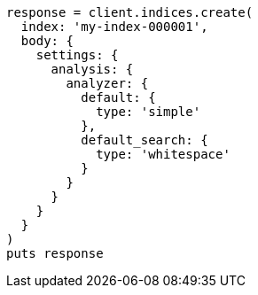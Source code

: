 [source, ruby]
----
response = client.indices.create(
  index: 'my-index-000001',
  body: {
    settings: {
      analysis: {
        analyzer: {
          default: {
            type: 'simple'
          },
          default_search: {
            type: 'whitespace'
          }
        }
      }
    }
  }
)
puts response
----
